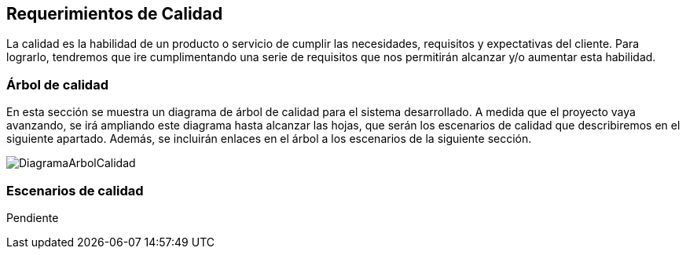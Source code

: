 [[section-quality-scenarios]]
== Requerimientos de Calidad

La calidad es la habilidad de un producto o servicio de cumplir las necesidades, requisitos y expectativas del cliente. Para lograrlo, tendremos que ire cumplimentando una serie de requisitos que nos permitirán alcanzar y/o aumentar esta habilidad.

=== Árbol de calidad


En esta sección se muestra un diagrama de árbol de calidad para el sistema desarrollado. A medida que el proyecto vaya avanzando, se irá ampliando este diagrama hasta alcanzar las hojas, que serán los escenarios de calidad que describiremos en el siguiente apartado. Además, se incluirán enlaces en el árbol a los escenarios de la siguiente sección.

image:DiagramaCalidad.png["DiagramaArbolCalidad"]

=== Escenarios de calidad

Pendiente
